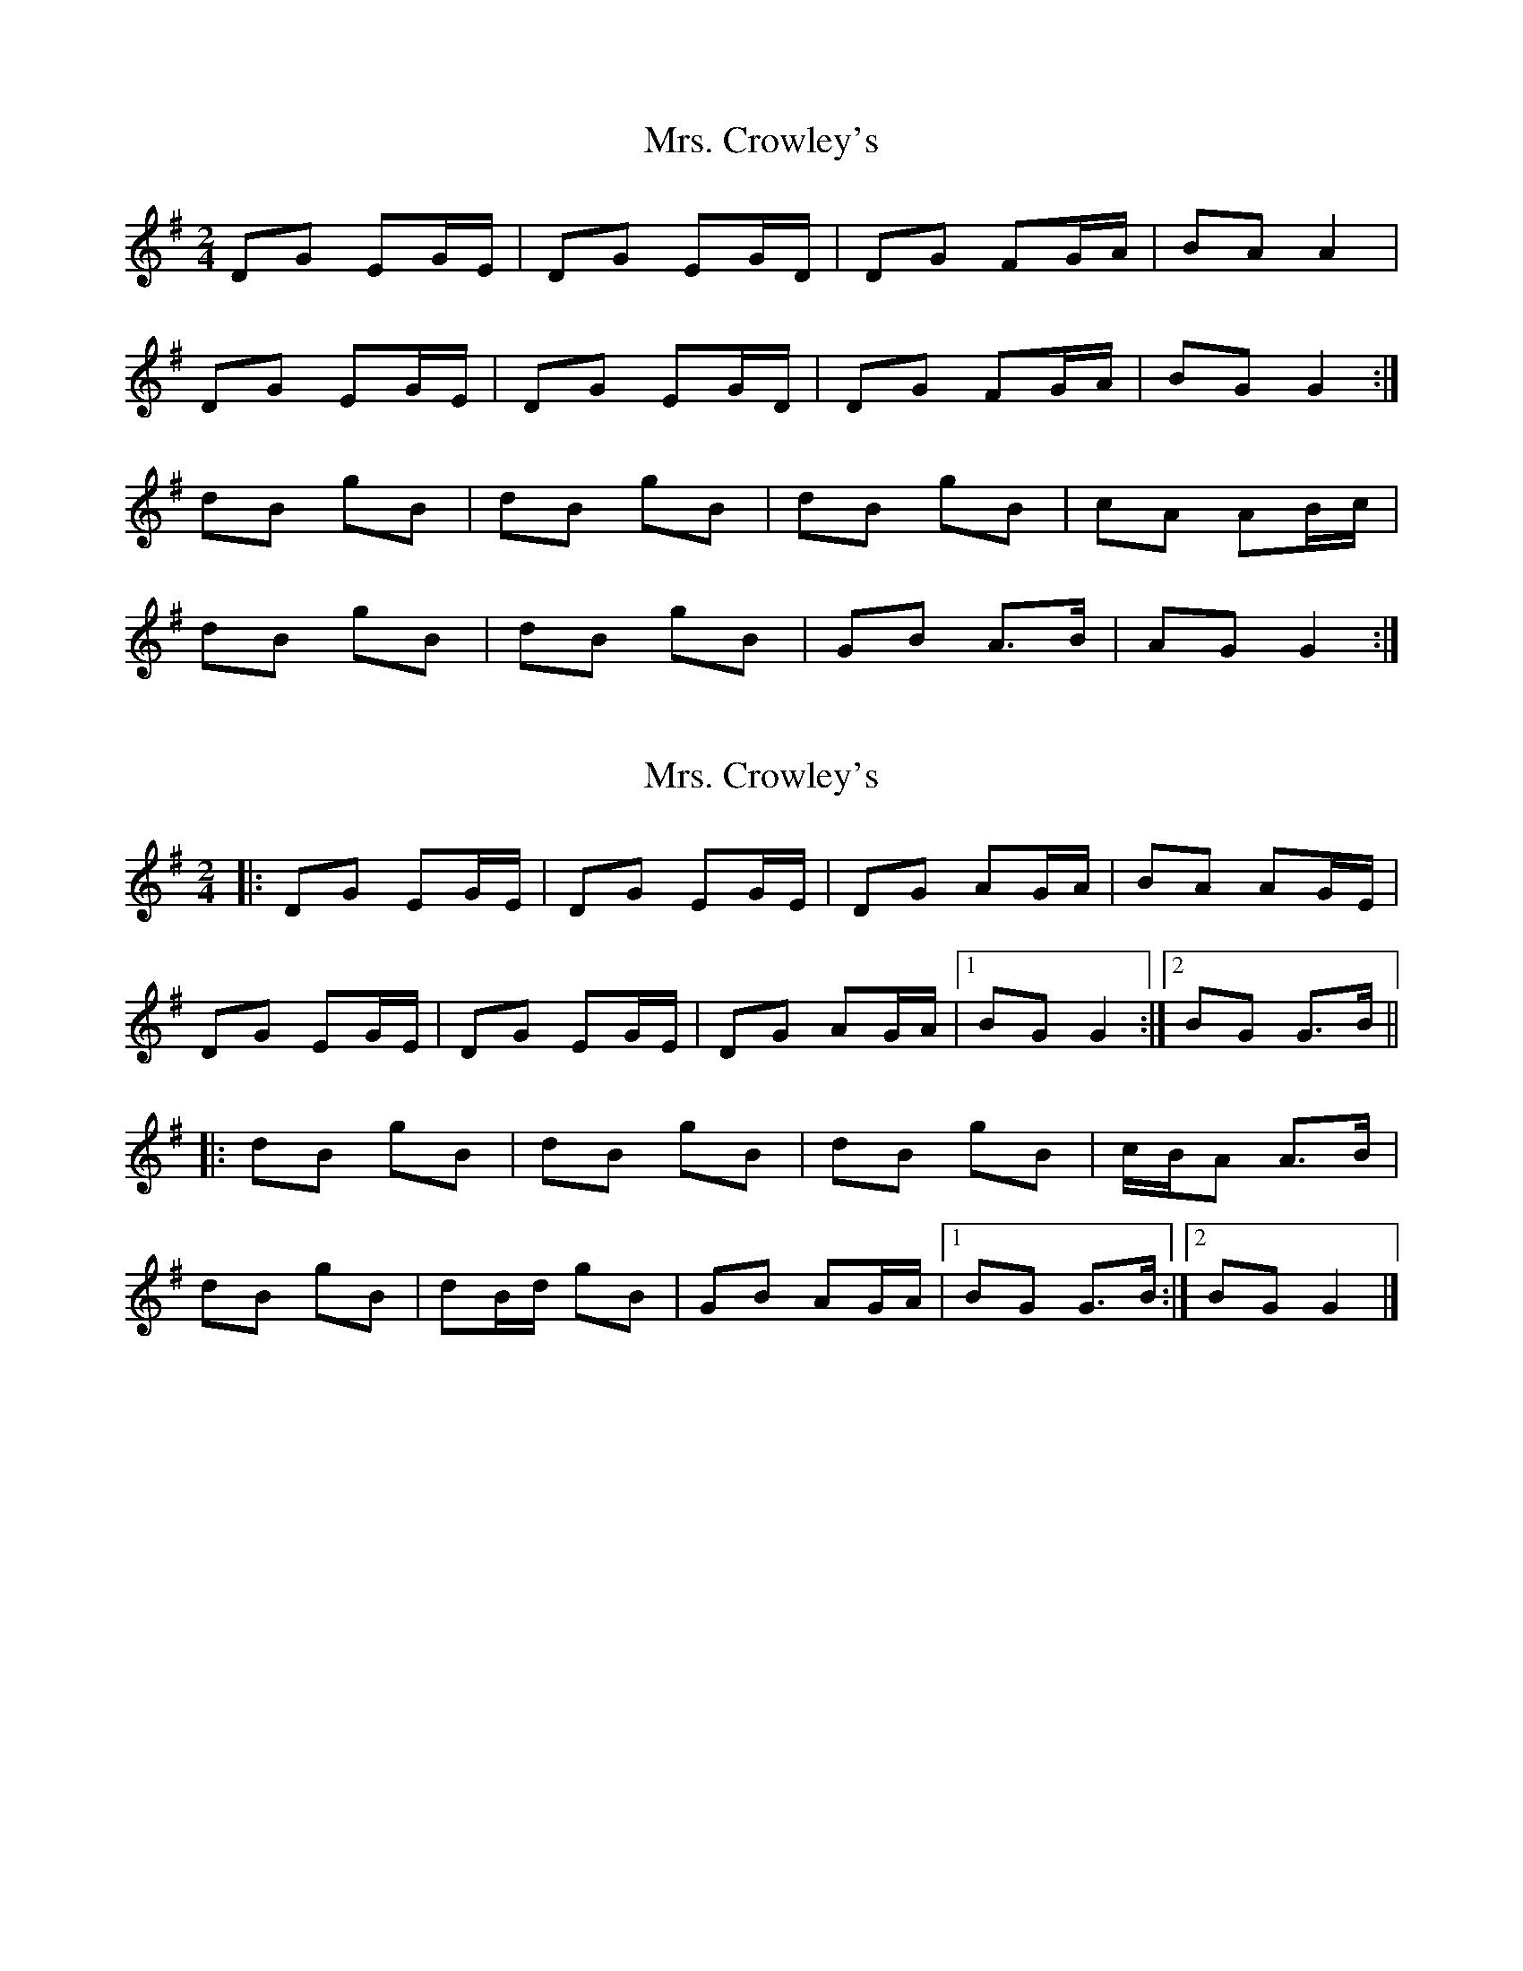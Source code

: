 X: 1
T: Mrs. Crowley's
Z: nobu
S: https://thesession.org/tunes/1833#setting1833
R: polka
M: 2/4
L: 1/8
K: Gmaj
DG EG/E/ | DG EG/D/ | DG FG/A/ | BA A2 |
DG EG/E/ | DG EG/D/ | DG FG/A/ | BG G2 :|
dB gB | dB gB | dB gB | cA AB/c/ |
dB gB | dB gB | GB A>B | AG G2 :|
X: 2
T: Mrs. Crowley's
Z: ceolachan
S: https://thesession.org/tunes/1833#setting15266
R: polka
M: 2/4
L: 1/8
K: Gmaj
|: DG EG/E/ | DG EG/E/ | DG AG/A/ | BA AG/E/ |DG EG/E/ | DG EG/E/ | DG AG/A/ |[1 BG G2 :|[2 BG G>B |||: dB gB | dB gB | dB gB | c/B/A A>B |dB gB | dB/d/ gB | GB AG/A/ |[1 BG G>B :|[2 BG G2 |]
X: 3
T: Mrs. Crowley's
Z: ceolachan
S: https://thesession.org/tunes/1833#setting15267
R: polka
M: 2/4
L: 1/8
K: Gmaj
|: E/ |DG EG/E/ | DG E2 | DG AG/A/ | BA A2 |
DG EG/E/ | DG E2 | DG AG/A/ |[1 BG G3/ :|[2 BG GB/c/ ||
|: dB gB | dB gB | dB gf/g/ | aA AB/c/ |
dB gB | dB g2 | GB AG/A/ |[1 BG G/A/B/c/ :|[2 BG G3/ |]
X: 4
T: Mrs. Crowley's
Z: DomW
S: https://thesession.org/tunes/1833#setting30196
R: polka
M: 2/4
L: 1/8
K: Gmaj
|: DG EG/E/ | DG EG | DG AG/A/ | BA A>B |
DG EG/E/ | DG E/D/E/G/ | DG AB/c/ |[1 BG G2 :|[2 BG G>B ||
|: dB gB | dB gB | dB gB | c/B/A A>B |
dB gB |[1 dB gB | G2 A>c | BG G>B :|[2 dB g2 | G2 A>c|BG G2 |]
X: 5
T: Mrs. Crowley's
Z: ceolachan
S: https://thesession.org/tunes/1833#setting30640
R: polka
M: 2/4
L: 1/8
K: Gmaj
|: D>G EG | DG EG/E/ | DE {A/B/}AG/A/ | BA A>G |
DG E/F/G/E/ | DG EG | DG AG/A/ |[1 BG G>E :|[2 BG G2 ||
|: d/B/c/d/ gB | dB gB | dB/d/ gB | cA A2 |
dB/d/ gB | dB g2 | GB AG/A/ |[1 BG G2 :|[2 BG G>E |]
